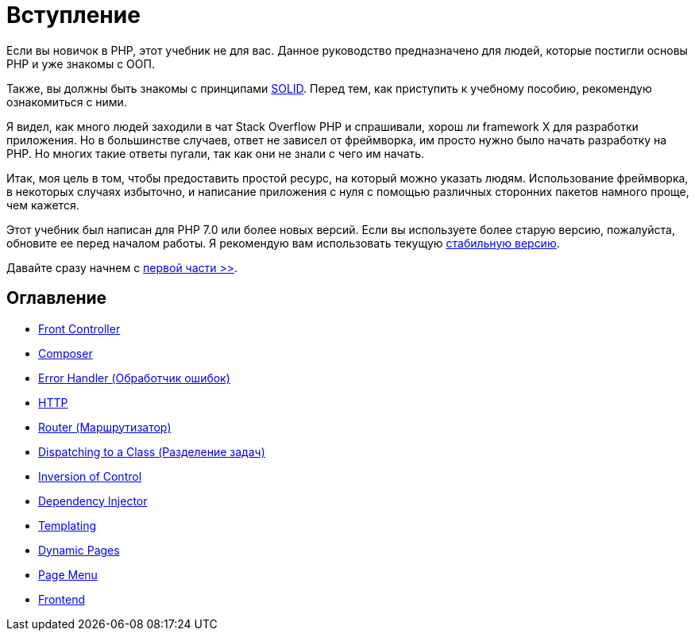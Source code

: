 = Вступление


Если вы новичок в PHP, этот учебник не для вас. Данное руководство предназначено для людей, которые постигли основы PHP и уже знакомы с OОП.

Также, вы должны быть знакомы с принципами https://ru.wikipedia.org/wiki/SOLID[SOLID]. Перед тем, как приступить к учебному пособию, рекомендую  ознакомиться с ними.

Я видел, как много людей заходили в чат Stack Overflow PHP и спрашивали, хорош ли framework X для разработки приложения. Но в большинстве случаев, ответ не зависел от фреймворка, им просто нужно было начать разработку на PHP. Но многих такие ответы пугали, так как они не знали с чего им начать.

Итак, моя цель в том, чтобы предоставить простой ресурс, на который можно указать людям. Использование фреймворка, в некоторых случаях избыточно, и написание приложения с нуля с помощью различных сторонних пакетов намного проще, чем кажется.

Этот учебник был написан для PHP 7.0 или более новых версий. Если вы используете более старую версию, пожалуйста, обновите ее перед началом работы. Я рекомендую вам использовать текущую https://php.net/downloads.php[стабильную версию].


Давайте сразу начнем с link:01-front-controller.adoc[первой части >>].


== *Оглавление*

*  link:01-front-controller.adoc[Front Controller]
*  link:02-composer.adoc[Composer]
*  link:03-error-handler.adoc[Error Handler (Обработчик ошибок)]
*  link:04-http.adoc[HTTP]
*  link:05-router.adoc[Router (Маршрутизатор)]
*  link:06-dispatching-to-a-class.adoc[Dispatching to a Class (Разделение задач)]
*  link:07-inversion-of-control.adoc[Inversion of Control]
*  link:08-dependency-injector.adoc[Dependency Injector]
*  link:09-templating.adoc[Templating]
*  link:10-dynamic-pages.adoc[Dynamic Pages]
*  link:11-page-menu.adoc[Page Menu]
*  link:12-frontend.adoc[Frontend]
